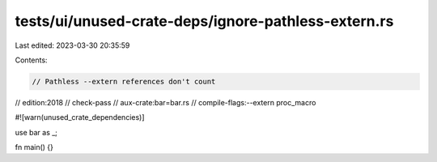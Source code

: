 tests/ui/unused-crate-deps/ignore-pathless-extern.rs
====================================================

Last edited: 2023-03-30 20:35:59

Contents:

.. code-block:: rs

    // Pathless --extern references don't count

// edition:2018
// check-pass
// aux-crate:bar=bar.rs
// compile-flags:--extern proc_macro

#![warn(unused_crate_dependencies)]

use bar as _;

fn main() {}


